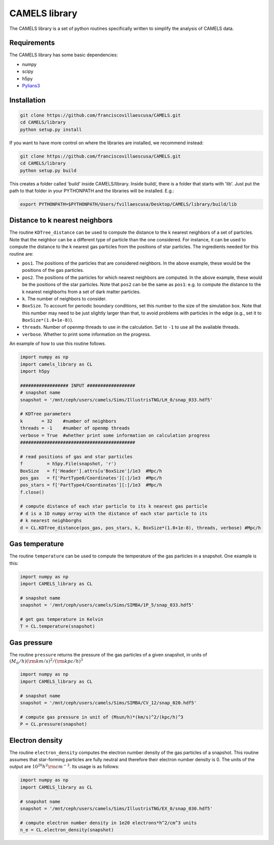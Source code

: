 .. _CAMELS_library:

**************
CAMELS library
**************

The CAMELS library is a set of python routines specifically written to simplify the analysis of CAMELS data.

Requirements
------------

The CAMELS library has some basic dependencies:

- numpy
- scipy
- h5py
- `Pylians3 <https://github.com/franciscovillaescusa/Pylians3>`_ 
  

Installation
------------

.. code-block:: bash

   git clone https://github.com/franciscovillaescusa/CAMELS.git
   cd CAMELS/library
   python setup.py install

If you want to have more control on where the libraries are installed, we recommend instead:

.. code-block:: bash

   git clone https://github.com/franciscovillaescusa/CAMELS.git
   cd CAMELS/library
   python setup.py build

This creates a folder called 'build' inside CAMELS/library. Inside build/, there is a folder that starts with 'lib'. Just put the path to that folder in your PYTHONPATH and the libraries will be installed. E.g.:

.. code-block::  bash
		 
   export PYTHONPATH=$PYTHONPATH/Users/fvillaescusa/Desktop/CAMELS/library/build/lib

Distance to k nearest neighbors
-------------------------------

The routine ``KDTree_distance`` can be used to compute the distance to the k nearest neighbors of a set of particles. Note that the neighbor can be a different type of particle than the one considered. For instance, it can be used to compute the distance to the k nearest gas particles from the positions of star particles. The ingredients needed for this routine are:

- ``pos1``. The positions of the particles that are considered neighbors. In the above example, these would be the positions of the gas particles.

- ``pos2``. The positions of the particles for which nearest neighbors are computed. In the above example, these would be the positions of the star particles. Note that ``pos2`` can be the same as ``pos1``: e.g. to compute the distance to the k nearest neighborhs from a set of dark matter particles.

- ``k``. The number of neighbors to consider.

- ``BoxSize``. To account for periodic boundary conditions, set this number to the size of the simulation box. Note that this number may need to be just slightly larger than that, to avoid problems with particles in the edge (e.g., set it to ``BoxSize*(1.0+1e-8)``).

- ``threads``. Number of openmp threads to use in the calculation. Set to ``-1`` to use all the available threads.

- ``verbose``. Whether to print some information on the progress.
  
An example of how to use this routine follows.

.. code-block:: python

   import numpy as np
   import camels_library as CL
   import h5py

   ################## INPUT ##################
   # snapshot name
   snapshot = '/mnt/ceph/users/camels/Sims/IllustrisTNG/LH_0/snap_033.hdf5'

   # KDTree parameters
   k       = 32    #number of neighbors
   threads = -1    #number of openmp threads
   verbose = True  #whether print some information on calculation progress
   ###########################################
   
   # read positions of gas and star particles
   f         = h5py.File(snapshot, 'r')
   BoxSize   = f['Header'].attrs[u'BoxSize']/1e3  #Mpc/h
   pos_gas   = f['PartType0/Coordinates'][:]/1e3  #Mpc/h
   pos_stars = f['PartType4/Coordinates'][:]/1e3  #Mpc/h
   f.close()

   # compute distance of each star particle to its k nearest gas particle
   # d is a 1D numpy array with the distance of each star particle to its
   # k nearest neighborghs
   d = CL.KDTree_distance(pos_gas, pos_stars, k, BoxSize*(1.0+1e-8), threads, verbose) #Mpc/h
   

Gas temperature
---------------

The routine ``temperature`` can be used to compute the temperature of the gas particles in a snapshot. One example is this:

.. code-block::  python

   import numpy as np
   import CAMELS_library as CL
   
   # snapshot name
   snapshot = '/mnt/ceph/users/camels/Sims/SIMBA/1P_5/snap_033.hdf5'

   # get gas temperature in Kelvin
   T = CL.temperature(snapshot)


Gas pressure
------------

The routine ``pressure`` returns the pressure of the gas particles of a given snapshot, in units of :math:`(M_\odot/h)({\rm km/s})^2/({\rm kpc}/h)^3`  

.. code-block::  python

   import numpy as np
   import CAMELS_library as CL

   # snapshot name
   snapshot = '/mnt/ceph/users/camels/Sims/SIMBA/CV_12/snap_020.hdf5'

   # compute gas pressure in unit of (Msun/h)*(km/s)^2/(kpc/h)^3
   P = CL.pressure(snapshot)
   

Electron density
----------------

The routine ``electron_density`` computes the electron number density of the gas particles of a snapshot. This routine assumes that star-forming particles are fully neutral and therefore their electron number density is 0. The units of the output are :math:`10^{20}h^2{\rm cm}^{-3}`. Its usage is as follows:

.. code-block::  python

   import numpy as np
   import CAMELS_library as CL

   # snapshot name
   snapshot = '/mnt/ceph/users/camels/Sims/IllustrisTNG/EX_0/snap_030.hdf5'

   # compute electron number density in 1e20 electrons*h^2/cm^3 units
   n_e = CL.electron_density(snapshot)
   


